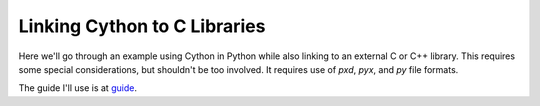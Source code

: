 =============================
Linking Cython to C Libraries
=============================

.. image:: https://travis-ci.org/mathemaphysics/cpython-examples.svg?branch=master
    :target: https://travis-ci.org/mathemaphysics/cpython-examples

Here we'll go through an example using Cython in Python
while also linking to an external C or C++ library. This
requires some special considerations, but shouldn't be too
involved. It requires use of `pxd`, `pyx`, and `py` file
formats.

The guide I'll use is at guide_.

.. _guide: https://cython.readthedocs.io/en/latest/src/tutorial/clibraries.html#id21d

.. vim: tw=60:ts=4:sts=4:sw=4:et:sta
